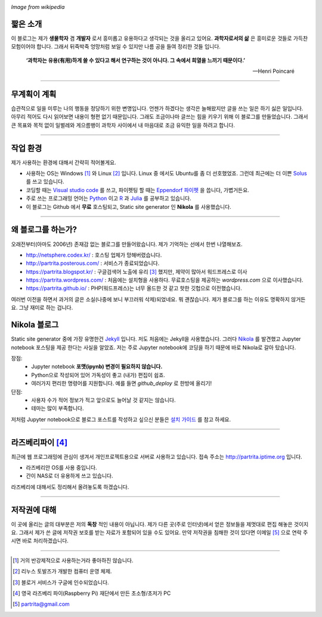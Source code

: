 .. title: About
.. slug: about
.. date: 2017-12-22 08:30:37 UTC+09:00
.. tags: 
.. category: 
.. link: 
.. description: 
.. type: text


.. image:: https://upload.wikimedia.org/wikipedia/commons/thumb/7/74/PublicInformationSymbol_EmergencyExit.svg/250px-PublicInformationSymbol_EmergencyExit.svg.png
   :align: center
   :height: 250 px
   :width: 250 px

*Image from wikipedia*


짧은 소개
-----------

이 블로그는 제가 **생물학자** 겸 **개발자** 로서 흥미롭고 유용하다고 생각되는 것을 올리고 있어요. **과학자로서의 삶** 은 흥미로운 것들로 가득찬 모험이어야 합니다. 그래서 뒤죽박죽 엉망처럼 보일 수 있지만 나름 공을 들여 정리한 것들 입니다.  
    

    **‘과학자는 유용(有用)하게 쓸 수 있다고 해서 연구하는 것이 아니다. 그 속에서 희열을 느끼기 때문이다.’** 

    -- Henri Poincaré

-------------------------------

무계획이 계획
-------------

습관적으로 일을 미루는 나의 행동을 정당하기 위한 변명입니다. 언젠가 하겠다는 생각은 늘해왔지만 글을 쓰는 일은 하기 싫은 일입니다. 아무리 적어도 다시 읽어보면 내용이 형편 없기 때문입니다. 그래도 조금이나마 글쓰는 힘을 키우기 위해 이 블로그를 만들었습니다. 그래서 큰 목표와 목적 없이 일벌레와 게으름뱅이 과학자 사이에서 내 마음대로 조금 유익한 일을 하려고 합니다.

---------------------------------

작업 환경
-------------

제가 사용하는 환경에 대해서 간략히 적어볼게요.

- 사용하는 OS는 Windows [#]_ 와 Linux [#]_ 입니다. Linux 중 에서도 Ubuntu를 좀 더 선호했었죠. 그런데 최근에는 더 이쁜 `Solus <https://getsol.us/home/>`_ 를 쓰고 있습니다. 
- 코딩할 때는 `Visual studio code <https://code.visualstudio.com/>`_ 를 쓰고, 파이펫팅 할 때는 `Eppendorf 파이펫 <https://www.pipette.com/eppendorfpipettes>`_ 을 씁니다, 가볍거든요.  
- 주로 쓰는 프로그래밍 언어는 `Python <https://www.python.org/>`_ 이고 `R <https://www.r-project.org/>`_ 과 `Julia <https://julialang.org/>`_ 를 공부하고 있습니다.
- 이 블로그는 Github 에서 **무료** 호스팅되고, Static site generator 인 **Nikola** 를 사용했습니다. 

---------------------------------------

왜 블로그를 하는가?
-------------------

오래전부터(아마도 2006년) 존재감 없는 블로그를 만들어왔습니다. 제가 기억하는 선에서 한번 나열해보죠.

- http://netsphere.codex.kr/ : 호스팅 업체가 망해버렸습니다.
- http://partrita.posterous.com/ : 서비스가 종료되었습니다.
- https://partrita.blogspot.kr/ : 구글검색어 노출에 유리 [#]_ 했지만, 제약이 많아서 워드프레스로 이사
- https://partrita.wordpress.com/ : 처음에는 설치형을 사용하다. 무료호스팅을 제공하는 *wordpress.com* 으로 이사했습니다.
- https://partrita.github.io/ : PHP(워드프레스)는 너무 올드한 것 같고 핫한 깃헙으로 이전했습니다.

여러번 이전을 하면서 과거의 글은 소실(나중에 보니 부끄러워 삭제)되었네요. 뭐 괜찮습니다. 제가 블로그를 하는 이유도 명확하지 않거든요. 그냥 재미로 하는 겁니다.

Nikola 블로그
-----------------------
Static site generator 중에 가장 유명한건 `Jekyll <https://jekyllrb-ko.github.io/>`_ 입니다. 저도 처음에는 Jekyll을 사용했습니다. 그러다 `Nikola <https://getnikola.com/>`_ 를 발견했고 Jupyter notebook 포스팅을 제공 한다는 사실을 알았죠. 저는 주로 Jupyter notebook에 코딩을 하기 때문에 바로 Nikola로 갈아 탔습니다.

장점:
    - Jupyter notebook **포맷(ipynb) 변경이 필요하지 않습니다.**
    - Python으로 작성되어 있어 가독성이 좋고 (내가) 편집이 쉽죠. 
    - 여러가지 편리한 명령어를 지원합니다. 예를 들면 `github_deploy` 로 한방에 올리기!

단점:
    - 사용자 수가 적어 정보가 적고 앞으로도 늘어날 것 같지는 않습니다.
    - 테마는 많이 부족합니다.

저처럼 Jupyter notebook으로 블로그 포스트를 작성하고 싶으신 분들은 `설치 가이드 <http://partrita.github.io/posts/nikola-for-jupyer-blog/>`_ 를 참고 하세요.

----------------------------

라즈베리파이 [#]_
-----------------------
최근에 웹 프로그래밍에 관심이 생겨서 개인프로젝트용으로 서버로 사용하고 있습니다. 접속 주소는 `http://partrita.iptime.org <http://partrita.iptime.org/>`_ 입니다.

- 라즈베리안 OS를 사용 중입니다.
- 간이 NAS로 더 유용하게 쓰고 있습니다.

라즈베리에 대해서도 정리해서 올려놓도록 하겠습니다.  

---------------------------------------

저작권에 대해
---------------

이 곳에 올리는 글의 대부분은 저의 **독창** 적인 내용이 아닙니다.
제가 다른 곳(주로 인터넷)에서 얻은 정보들을 제멋대로 편집 해놓은 것이지요.
그래서 제가 쓴 글에 저작권 보호를 받는 자료가 포함되어 있을 수도 있어요.
만약 저작권을 침해한 것이 있다면 이메일 [#]_ 으로 연락 주시면 바로 처리하겠습니다.


-----------------------------------------------

.. [#] 거의 반강제적으로 사용하는거라 좋아하진 않습니다.
.. [#] 리누스 토발즈가 개발한 컴퓨터 운영 체제.
.. [#] 블로거 서비스가 구글에 인수되었습니다.
.. [#] 영국 라즈베리 파이(Raspberry Pi) 재단에서 만든 초소형/초저가 PC
.. [#] partrita@gmail.com

